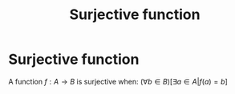 #+title: Surjective function
#+roam_alias: "Surjective function"
#+roam_tags: "Linear Algebra" "Definition" "Function"
* Surjective function
A function $f: A \rightarrow B$ is surjective when:
$(\forall{}b\in{}B)[\exists{}a\in{}A | f(a) = b]$
